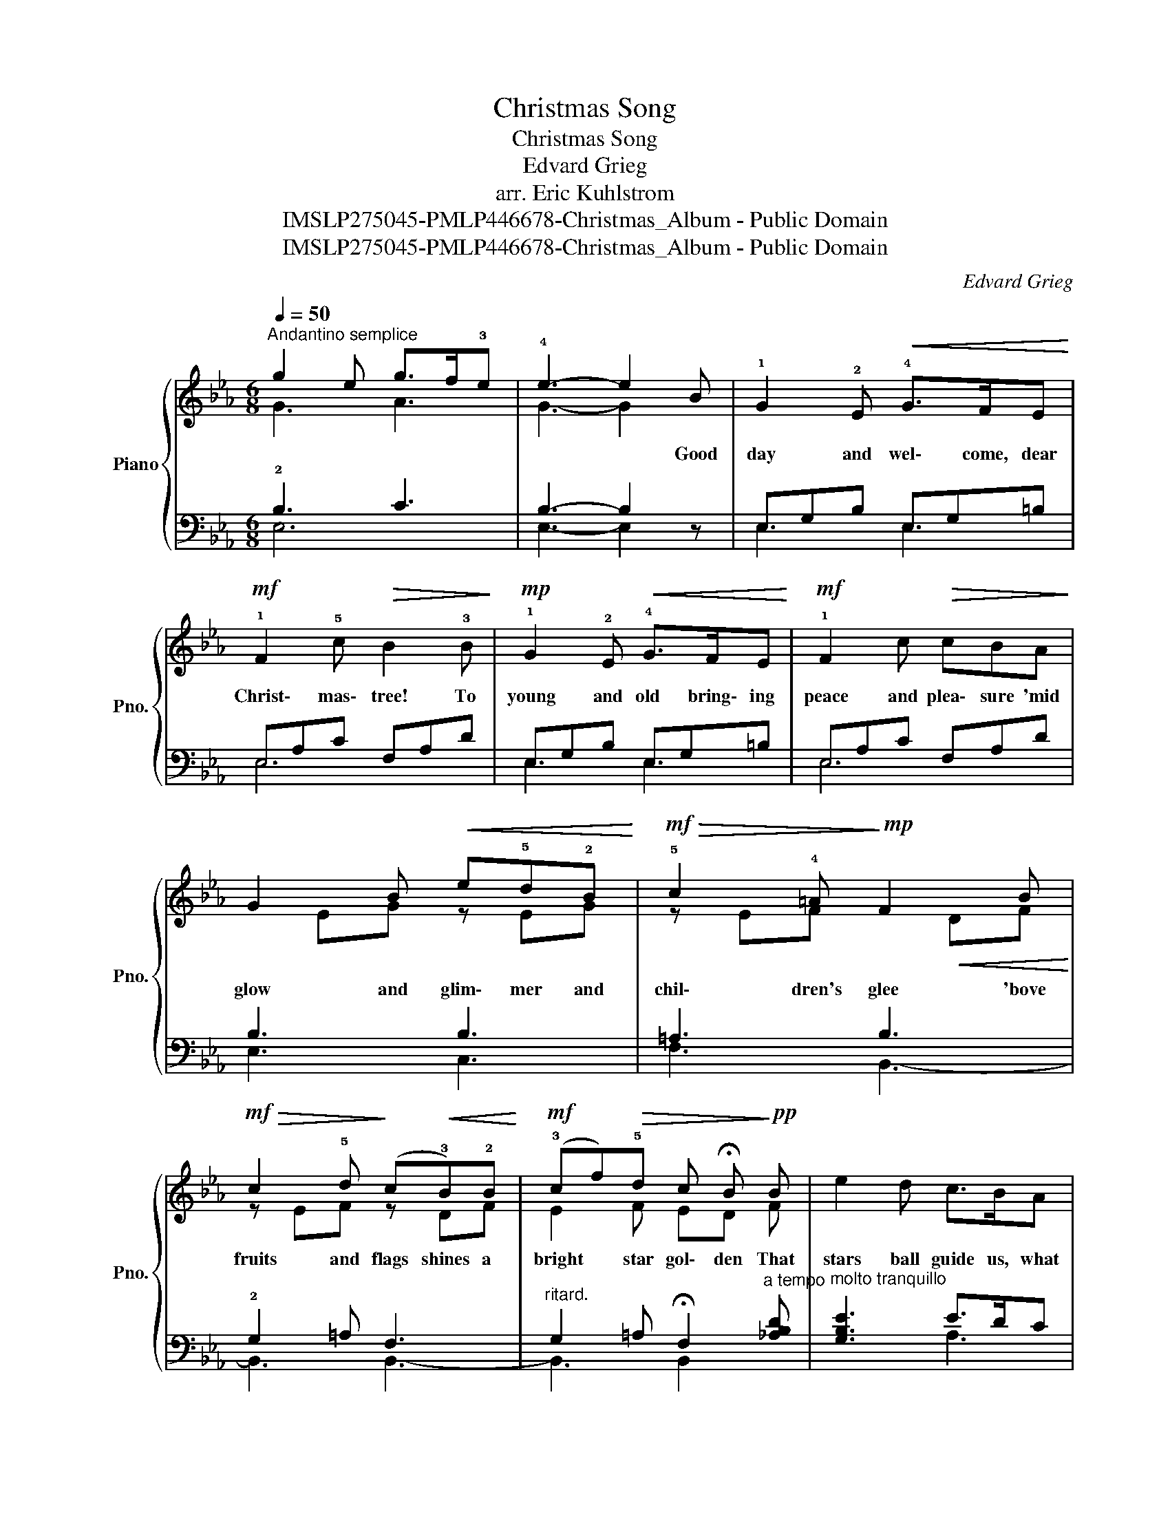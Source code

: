 X:1
T:Christmas Song
T:Christmas Song
T:Edvard Grieg 
T:arr. Eric Kuhlstrom
T:IMSLP275045-PMLP446678-Christmas_Album - Public Domain
T:IMSLP275045-PMLP446678-Christmas_Album - Public Domain
C:Edvard Grieg
Z:arr. Eric Kuhlstrom
Z:IMSLP275045-PMLP446678-Christmas_Album - Public Domain
%%score { ( 1 2 ) | ( 3 4 ) }
L:1/8
Q:1/4=50
M:6/8
K:Eb
V:1 treble nm="Piano" snm="Pno."
V:2 treble 
V:3 bass 
V:4 bass 
V:1
"^Andantino semplice" g2 e g>f!3!e | !4!e3- e2 B | !1!G2 !2!E!<(! !4!G>FE!<)! | %3
w: |* * Good|day and wel\- come, dear|
!mf! !1!F2 !5!c!>(! B2 !3!B!>)! |!mp! !1!G2 !2!E!<(! !4!G>FE!<)! |!mf! !1!F2 c!>(! cBA!>)! | %6
w: Christ\- mas\- tree! To|young and old bring\- ing|peace and plea\- sure 'mid|
 G2 B!<(! e!5!d!2!B!<)! |!mf!!>(! !5!c2 !4!=A!>)!!mp! F2 B | %8
w: glow and glim\- mer and|chil\- dren's glee 'bove|
!mf!!>(! c2 !5!d!>)! (c!<(!!3!B)!2!B!<)! |!mf! (!3!cf)!>(!!5!d c !fermata!B!>)!!pp! B | e2 d c>BA | %11
w: fruits and flags shines a|bright * star gol\- den That|stars ball guide us, what|
 !5!d2 c B>AG | !5!c6- | c3 d3 | e3- e2 z :| g2 e g>f!3!e | !4!e6 |] %17
w: o'er be\- tide us, tow'rd|God|_ on|hight! *|||
V:2
 G3 A3 | G3- G2 x | x6 | x6 | x6 | x6 | x EG z EG | z EF x!<(! DF!<)! | z EF z DF | E2 F ED F | %10
 x6 | x6 | G3 [CGB]3 | [CFA]3 [DFAB]3 | [EGB]3- [EGB]2 z :| G3 A3 | G6 |] %17
V:3
 !2!B,3 C3 | B,3- B,2 z | E,G,B, E,G,=B, | E,A,C F,A,D | E,G,B, E,G,=B, | E,A,C F,A,D | B,3 B,3 | %7
 =A,3 B,3 | !2!G,2 =A, F,3 |"^ritard." G,2 =A, !fermata!F,2"^a tempo" [_A,B,D] | %10
"^molto tranquillo" [G,B,E]3 E>DC | [F,A,D]3 D>CB, | [E,C]3 [=E,,=E,]3 | [F,,F,]3 [C,,B,,]3 | %14
 [E,,E,]3- [E,,E,]2 z :| !2!B,3 C3 | B,6 |] %17
V:4
 E,6 | E,3- E,2 z | E,3 E,3 | E,6 | E,3 E,3 | E,6 | E,3 C,3 | F,3 B,,3- | B,,3 B,,3- | %9
 B,,3 B,,2 x | x3 A,3 | x3 G,3 | x6 | x6 | x6 :| E,6 | E,6 |] %17

